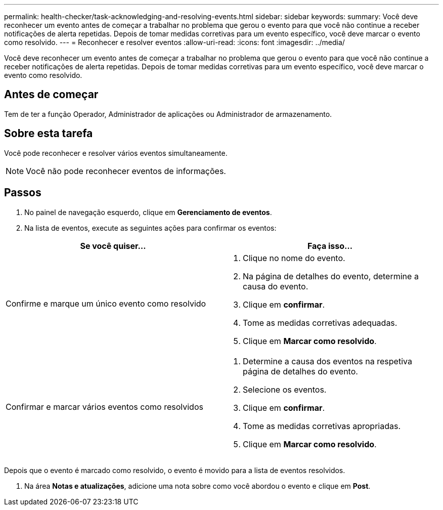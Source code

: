 ---
permalink: health-checker/task-acknowledging-and-resolving-events.html 
sidebar: sidebar 
keywords:  
summary: Você deve reconhecer um evento antes de começar a trabalhar no problema que gerou o evento para que você não continue a receber notificações de alerta repetidas. Depois de tomar medidas corretivas para um evento específico, você deve marcar o evento como resolvido. 
---
= Reconhecer e resolver eventos
:allow-uri-read: 
:icons: font
:imagesdir: ../media/


[role="lead"]
Você deve reconhecer um evento antes de começar a trabalhar no problema que gerou o evento para que você não continue a receber notificações de alerta repetidas. Depois de tomar medidas corretivas para um evento específico, você deve marcar o evento como resolvido.



== Antes de começar

Tem de ter a função Operador, Administrador de aplicações ou Administrador de armazenamento.



== Sobre esta tarefa

Você pode reconhecer e resolver vários eventos simultaneamente.

[NOTE]
====
Você não pode reconhecer eventos de informações.

====


== Passos

. No painel de navegação esquerdo, clique em *Gerenciamento de eventos*.
. Na lista de eventos, execute as seguintes ações para confirmar os eventos:


[cols="2*"]
|===
| Se você quiser... | Faça isso... 


 a| 
Confirme e marque um único evento como resolvido
 a| 
. Clique no nome do evento.
. Na página de detalhes do evento, determine a causa do evento.
. Clique em *confirmar*.
. Tome as medidas corretivas adequadas.
. Clique em *Marcar como resolvido*.




 a| 
Confirmar e marcar vários eventos como resolvidos
 a| 
. Determine a causa dos eventos na respetiva página de detalhes do evento.
. Selecione os eventos.
. Clique em *confirmar*.
. Tome as medidas corretivas apropriadas.
. Clique em *Marcar como resolvido*.


|===
Depois que o evento é marcado como resolvido, o evento é movido para a lista de eventos resolvidos.

. Na área *Notas e atualizações*, adicione uma nota sobre como você abordou o evento e clique em *Post*.

